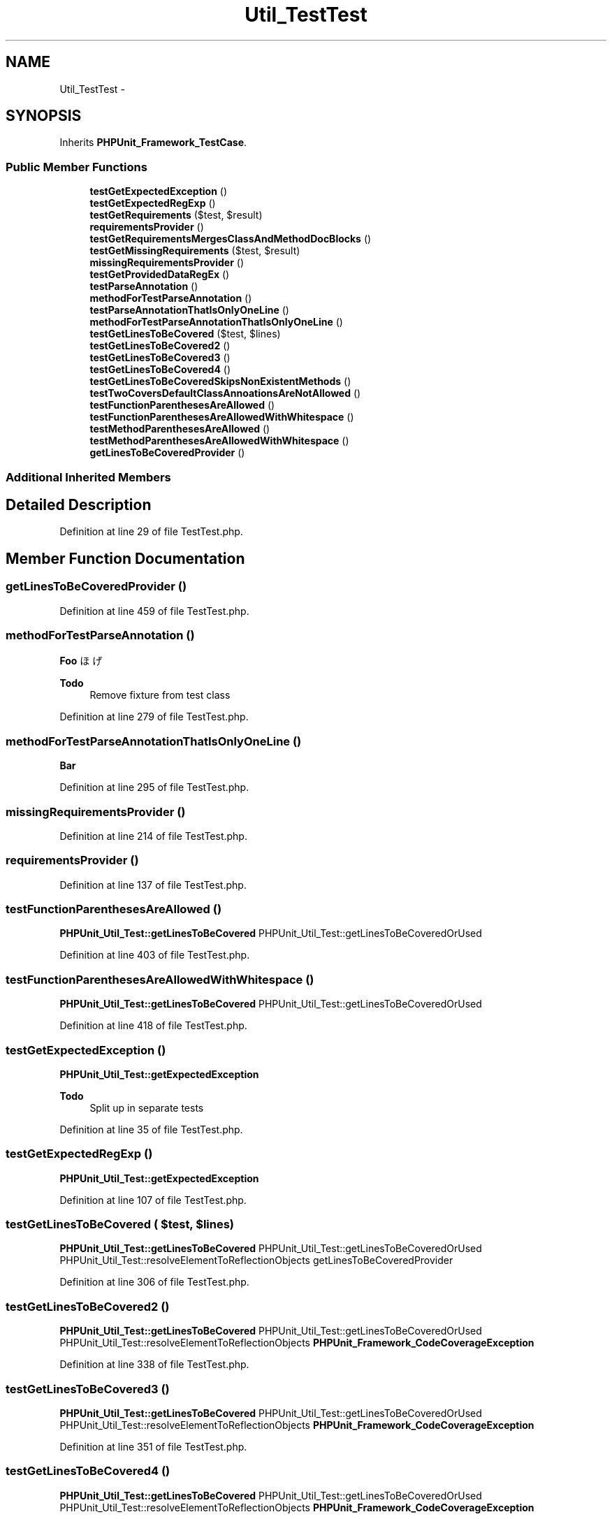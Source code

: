 .TH "Util_TestTest" 3 "Tue Apr 14 2015" "Version 1.0" "VirtualSCADA" \" -*- nroff -*-
.ad l
.nh
.SH NAME
Util_TestTest \- 
.SH SYNOPSIS
.br
.PP
.PP
Inherits \fBPHPUnit_Framework_TestCase\fP\&.
.SS "Public Member Functions"

.in +1c
.ti -1c
.RI "\fBtestGetExpectedException\fP ()"
.br
.ti -1c
.RI "\fBtestGetExpectedRegExp\fP ()"
.br
.ti -1c
.RI "\fBtestGetRequirements\fP ($test, $result)"
.br
.ti -1c
.RI "\fBrequirementsProvider\fP ()"
.br
.ti -1c
.RI "\fBtestGetRequirementsMergesClassAndMethodDocBlocks\fP ()"
.br
.ti -1c
.RI "\fBtestGetMissingRequirements\fP ($test, $result)"
.br
.ti -1c
.RI "\fBmissingRequirementsProvider\fP ()"
.br
.ti -1c
.RI "\fBtestGetProvidedDataRegEx\fP ()"
.br
.ti -1c
.RI "\fBtestParseAnnotation\fP ()"
.br
.ti -1c
.RI "\fBmethodForTestParseAnnotation\fP ()"
.br
.ti -1c
.RI "\fBtestParseAnnotationThatIsOnlyOneLine\fP ()"
.br
.ti -1c
.RI "\fBmethodForTestParseAnnotationThatIsOnlyOneLine\fP ()"
.br
.ti -1c
.RI "\fBtestGetLinesToBeCovered\fP ($test, $lines)"
.br
.ti -1c
.RI "\fBtestGetLinesToBeCovered2\fP ()"
.br
.ti -1c
.RI "\fBtestGetLinesToBeCovered3\fP ()"
.br
.ti -1c
.RI "\fBtestGetLinesToBeCovered4\fP ()"
.br
.ti -1c
.RI "\fBtestGetLinesToBeCoveredSkipsNonExistentMethods\fP ()"
.br
.ti -1c
.RI "\fBtestTwoCoversDefaultClassAnnoationsAreNotAllowed\fP ()"
.br
.ti -1c
.RI "\fBtestFunctionParenthesesAreAllowed\fP ()"
.br
.ti -1c
.RI "\fBtestFunctionParenthesesAreAllowedWithWhitespace\fP ()"
.br
.ti -1c
.RI "\fBtestMethodParenthesesAreAllowed\fP ()"
.br
.ti -1c
.RI "\fBtestMethodParenthesesAreAllowedWithWhitespace\fP ()"
.br
.ti -1c
.RI "\fBgetLinesToBeCoveredProvider\fP ()"
.br
.in -1c
.SS "Additional Inherited Members"
.SH "Detailed Description"
.PP 
Definition at line 29 of file TestTest\&.php\&.
.SH "Member Function Documentation"
.PP 
.SS "getLinesToBeCoveredProvider ()"

.PP
Definition at line 459 of file TestTest\&.php\&.
.SS "methodForTestParseAnnotation ()"
\fBFoo\fP  ほげ 
.PP
\fBTodo\fP
.RS 4
Remove fixture from test class 
.RE
.PP

.PP
Definition at line 279 of file TestTest\&.php\&.
.SS "methodForTestParseAnnotationThatIsOnlyOneLine ()"
\fBBar\fP 
.PP
Definition at line 295 of file TestTest\&.php\&.
.SS "missingRequirementsProvider ()"

.PP
Definition at line 214 of file TestTest\&.php\&.
.SS "requirementsProvider ()"

.PP
Definition at line 137 of file TestTest\&.php\&.
.SS "testFunctionParenthesesAreAllowed ()"
\fBPHPUnit_Util_Test::getLinesToBeCovered\fP  PHPUnit_Util_Test::getLinesToBeCoveredOrUsed 
.PP
Definition at line 403 of file TestTest\&.php\&.
.SS "testFunctionParenthesesAreAllowedWithWhitespace ()"
\fBPHPUnit_Util_Test::getLinesToBeCovered\fP  PHPUnit_Util_Test::getLinesToBeCoveredOrUsed 
.PP
Definition at line 418 of file TestTest\&.php\&.
.SS "testGetExpectedException ()"
\fBPHPUnit_Util_Test::getExpectedException\fP 
.PP
\fBTodo\fP
.RS 4
Split up in separate tests 
.RE
.PP

.PP
Definition at line 35 of file TestTest\&.php\&.
.SS "testGetExpectedRegExp ()"
\fBPHPUnit_Util_Test::getExpectedException\fP 
.PP
Definition at line 107 of file TestTest\&.php\&.
.SS "testGetLinesToBeCovered ( $test,  $lines)"
\fBPHPUnit_Util_Test::getLinesToBeCovered\fP  PHPUnit_Util_Test::getLinesToBeCoveredOrUsed  PHPUnit_Util_Test::resolveElementToReflectionObjects  getLinesToBeCoveredProvider 
.PP
Definition at line 306 of file TestTest\&.php\&.
.SS "testGetLinesToBeCovered2 ()"
\fBPHPUnit_Util_Test::getLinesToBeCovered\fP  PHPUnit_Util_Test::getLinesToBeCoveredOrUsed  PHPUnit_Util_Test::resolveElementToReflectionObjects  \fBPHPUnit_Framework_CodeCoverageException\fP 
.PP
Definition at line 338 of file TestTest\&.php\&.
.SS "testGetLinesToBeCovered3 ()"
\fBPHPUnit_Util_Test::getLinesToBeCovered\fP  PHPUnit_Util_Test::getLinesToBeCoveredOrUsed  PHPUnit_Util_Test::resolveElementToReflectionObjects  \fBPHPUnit_Framework_CodeCoverageException\fP 
.PP
Definition at line 351 of file TestTest\&.php\&.
.SS "testGetLinesToBeCovered4 ()"
\fBPHPUnit_Util_Test::getLinesToBeCovered\fP  PHPUnit_Util_Test::getLinesToBeCoveredOrUsed  PHPUnit_Util_Test::resolveElementToReflectionObjects  \fBPHPUnit_Framework_CodeCoverageException\fP 
.PP
Definition at line 364 of file TestTest\&.php\&.
.SS "testGetLinesToBeCoveredSkipsNonExistentMethods ()"
\fBPHPUnit_Util_Test::getLinesToBeCovered\fP  PHPUnit_Util_Test::getLinesToBeCoveredOrUsed 
.PP
Definition at line 375 of file TestTest\&.php\&.
.SS "testGetMissingRequirements ( $test,  $result)"
\fBPHPUnit_Util_Test::getMissingRequirements\fP  missingRequirementsProvider 
.PP
Definition at line 206 of file TestTest\&.php\&.
.SS "testGetProvidedDataRegEx ()"

.PP
\fBTodo\fP
.RS 4
This test does not really test functionality of \fBPHPUnit_Util_Test\fP 
.RE
.PP

.PP
Definition at line 239 of file TestTest\&.php\&.
.SS "testGetRequirements ( $test,  $result)"
\fBPHPUnit_Util_Test::getRequirements\fP  requirementsProvider 
.PP
Definition at line 129 of file TestTest\&.php\&.
.SS "testGetRequirementsMergesClassAndMethodDocBlocks ()"
\fBPHPUnit_Util_Test::getRequirements\fP 
.PP
Definition at line 180 of file TestTest\&.php\&.
.SS "testMethodParenthesesAreAllowed ()"
\fBPHPUnit_Util_Test::getLinesToBeCovered\fP  PHPUnit_Util_Test::getLinesToBeCoveredOrUsed 
.PP
Definition at line 433 of file TestTest\&.php\&.
.SS "testMethodParenthesesAreAllowedWithWhitespace ()"
\fBPHPUnit_Util_Test::getLinesToBeCovered\fP  PHPUnit_Util_Test::getLinesToBeCoveredOrUsed 
.PP
Definition at line 448 of file TestTest\&.php\&.
.SS "testParseAnnotation ()"
\fBPHPUnit_Util_Test::getDependencies\fP 
.PP
\fBTodo\fP
.RS 4
Not sure what this test tests (name is misleading at least) 
.RE
.PP

.PP
Definition at line 266 of file TestTest\&.php\&.
.SS "testParseAnnotationThatIsOnlyOneLine ()"
\fBPHPUnit_Util_Test::getDependencies\fP 
.PP
Definition at line 286 of file TestTest\&.php\&.
.SS "testTwoCoversDefaultClassAnnoationsAreNotAllowed ()"
\fBPHPUnit_Util_Test::getLinesToBeCovered\fP  PHPUnit_Util_Test::getLinesToBeCoveredOrUsed  \fBPHPUnit_Framework_CodeCoverageException\fP 
.PP
Definition at line 391 of file TestTest\&.php\&.

.SH "Author"
.PP 
Generated automatically by Doxygen for VirtualSCADA from the source code\&.
